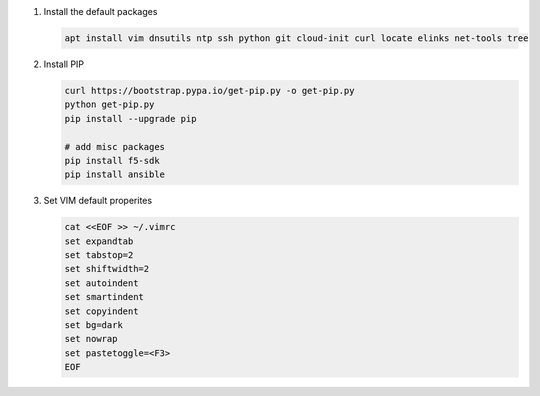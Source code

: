 #. Install the default packages

   .. code-block:: bash
      
      apt install vim dnsutils ntp ssh python git cloud-init curl locate elinks net-tools tree

#. Install PIP

   .. code-block:: bash
      
      curl https://bootstrap.pypa.io/get-pip.py -o get-pip.py
      python get-pip.py
      pip install --upgrade pip
      
      # add misc packages
      pip install f5-sdk
      pip install ansible

#. Set VIM default properites

   .. code-block:: bash
   
      cat <<EOF >> ~/.vimrc
      set expandtab
      set tabstop=2
      set shiftwidth=2
      set autoindent
      set smartindent
      set copyindent
      set bg=dark
      set nowrap
      set pastetoggle=<F3>
      EOF
